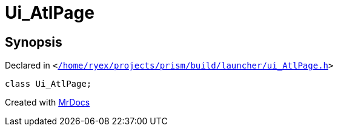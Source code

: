 [#Ui_AtlPage]
= Ui&lowbar;AtlPage
:relfileprefix: 
:mrdocs:


== Synopsis

Declared in `&lt;https://github.com/PrismLauncher/PrismLauncher/blob/develop/launcher//home/ryex/projects/prism/build/launcher/ui_AtlPage.h#L26[&sol;home&sol;ryex&sol;projects&sol;prism&sol;build&sol;launcher&sol;ui&lowbar;AtlPage&period;h]&gt;`

[source,cpp,subs="verbatim,replacements,macros,-callouts"]
----
class Ui&lowbar;AtlPage;
----






[.small]#Created with https://www.mrdocs.com[MrDocs]#
